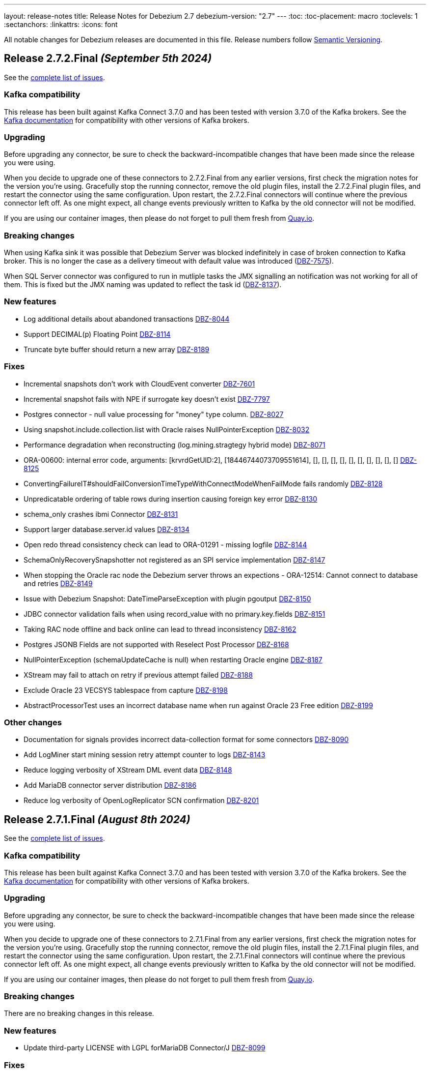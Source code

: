 ---
layout: release-notes
title: Release Notes for Debezium 2.7
debezium-version: "2.7"
---
:toc:
:toc-placement: macro
:toclevels: 1
:sectanchors:
:linkattrs:
:icons: font

All notable changes for Debezium releases are documented in this file.
Release numbers follow http://semver.org[Semantic Versioning].

toc::[]

[[release-2.7.2-final]]
== *Release 2.7.2.Final* _(September 5th 2024)_

See the https://issues.redhat.com/secure/ReleaseNote.jspa?projectId=12317320&version=12431372[complete list of issues].

=== Kafka compatibility

This release has been built against Kafka Connect 3.7.0 and has been tested with version 3.7.0 of the Kafka brokers.
See the https://kafka.apache.org/documentation/#upgrade[Kafka documentation] for compatibility with other versions of Kafka brokers.


=== Upgrading

Before upgrading any connector, be sure to check the backward-incompatible changes that have been made since the release you were using.

When you decide to upgrade one of these connectors to 2.7.2.Final from any earlier versions,
first check the migration notes for the version you're using.
Gracefully stop the running connector, remove the old plugin files, install the 2.7.2.Final plugin files, and restart the connector using the same configuration.
Upon restart, the 2.7.2.Final connectors will continue where the previous connector left off.
As one might expect, all change events previously written to Kafka by the old connector will not be modified.

If you are using our container images, then please do not forget to pull them fresh from https://quay.io/organization/debezium[Quay.io].


=== Breaking changes

When using Kafka sink it was possible that Debezium Server was blocked indefinitely in case of broken connection to Kafka broker.
This is no longer the case as a delivery timeout with default value was introduced (https://issues.redhat.com/browse/DBZ-7575[DBZ-7575]).

When SQL Server connector was configured to run in mutliple tasks the JMX signalling an notification was not working for all of them.
This is fixed but the JMX naming was updated to reflect the task id (https://issues.redhat.com/browse/DBZ-8137[DBZ-8137]).



=== New features

* Log additional details about abandoned transactions https://issues.redhat.com/browse/DBZ-8044[DBZ-8044]
* Support DECIMAL(p) Floating Point https://issues.redhat.com/browse/DBZ-8114[DBZ-8114]
* Truncate byte buffer should return a new array https://issues.redhat.com/browse/DBZ-8189[DBZ-8189]


=== Fixes

* Incremental snapshots don't work with CloudEvent converter https://issues.redhat.com/browse/DBZ-7601[DBZ-7601]
* Incremental snapshot fails with NPE if surrogate key doesn't exist https://issues.redhat.com/browse/DBZ-7797[DBZ-7797]
* Postgres connector - null value processing for "money" type column. https://issues.redhat.com/browse/DBZ-8027[DBZ-8027]
* Using snapshot.include.collection.list with Oracle raises NullPointerException https://issues.redhat.com/browse/DBZ-8032[DBZ-8032]
* Performance degradation when reconstructing (log.mining.stragtegy hybrid mode) https://issues.redhat.com/browse/DBZ-8071[DBZ-8071]
* ORA-00600: internal error code, arguments: [krvrdGetUID:2], [18446744073709551614], [], [], [], [], [], [], [], [], [], [] https://issues.redhat.com/browse/DBZ-8125[DBZ-8125]
* ConvertingFailureIT#shouldFailConversionTimeTypeWithConnectModeWhenFailMode fails randomly https://issues.redhat.com/browse/DBZ-8128[DBZ-8128]
* Unpredicatable ordering of table rows during insertion causing foreign key error https://issues.redhat.com/browse/DBZ-8130[DBZ-8130]
* schema_only crashes ibmi Connector https://issues.redhat.com/browse/DBZ-8131[DBZ-8131]
* Support larger database.server.id values https://issues.redhat.com/browse/DBZ-8134[DBZ-8134]
* Open redo thread consistency check can lead to ORA-01291 - missing logfile https://issues.redhat.com/browse/DBZ-8144[DBZ-8144]
* SchemaOnlyRecoverySnapshotter not registered as an SPI service implementation https://issues.redhat.com/browse/DBZ-8147[DBZ-8147]
* When stopping the Oracle rac node the Debezium server throws an expections - ORA-12514: Cannot connect to database and retries  https://issues.redhat.com/browse/DBZ-8149[DBZ-8149]
* Issue with Debezium Snapshot: DateTimeParseException with plugin pgoutput https://issues.redhat.com/browse/DBZ-8150[DBZ-8150]
* JDBC connector validation fails when using record_value with no primary.key.fields https://issues.redhat.com/browse/DBZ-8151[DBZ-8151]
* Taking RAC node offline and back online can lead to thread inconsistency https://issues.redhat.com/browse/DBZ-8162[DBZ-8162]
* Postgres JSONB Fields are not supported with Reselect Post Processor https://issues.redhat.com/browse/DBZ-8168[DBZ-8168]
* NullPointerException (schemaUpdateCache is null) when restarting Oracle engine https://issues.redhat.com/browse/DBZ-8187[DBZ-8187]
* XStream may fail to attach on retry if previous attempt failed https://issues.redhat.com/browse/DBZ-8188[DBZ-8188]
* Exclude Oracle 23 VECSYS tablespace from capture https://issues.redhat.com/browse/DBZ-8198[DBZ-8198]
* AbstractProcessorTest uses an incorrect database name when run against Oracle 23 Free edition https://issues.redhat.com/browse/DBZ-8199[DBZ-8199]


=== Other changes

* Documentation for signals provides incorrect data-collection format for some connectors https://issues.redhat.com/browse/DBZ-8090[DBZ-8090]
* Add LogMiner start mining session retry attempt counter to logs https://issues.redhat.com/browse/DBZ-8143[DBZ-8143]
* Reduce logging verbosity of XStream DML event data https://issues.redhat.com/browse/DBZ-8148[DBZ-8148]
* Add MariaDB connector server distribution https://issues.redhat.com/browse/DBZ-8186[DBZ-8186]
* Reduce log verbosity of OpenLogReplicator SCN confirmation https://issues.redhat.com/browse/DBZ-8201[DBZ-8201]



[[release-2.7.1-final]]
== *Release 2.7.1.Final* _(August 8th 2024)_

See the https://issues.redhat.com/secure/ReleaseNote.jspa?projectId=12317320&version=12430010[complete list of issues].

=== Kafka compatibility

This release has been built against Kafka Connect 3.7.0 and has been tested with version 3.7.0 of the Kafka brokers.
See the https://kafka.apache.org/documentation/#upgrade[Kafka documentation] for compatibility with other versions of Kafka brokers.


=== Upgrading

Before upgrading any connector, be sure to check the backward-incompatible changes that have been made since the release you were using.

When you decide to upgrade one of these connectors to 2.7.1.Final from any earlier versions,
first check the migration notes for the version you're using.
Gracefully stop the running connector, remove the old plugin files, install the 2.7.1.Final plugin files, and restart the connector using the same configuration.
Upon restart, the 2.7.1.Final connectors will continue where the previous connector left off.
As one might expect, all change events previously written to Kafka by the old connector will not be modified.

If you are using our container images, then please do not forget to pull them fresh from https://quay.io/organization/debezium[Quay.io].


=== Breaking changes

There are no breaking changes in this release.


=== New features

* Update third-party LICENSE with LGPL forMariaDB Connector/J https://issues.redhat.com/browse/DBZ-8099[DBZ-8099]


=== Fixes

* Clarify that Oracle connector does not read from physical standby https://issues.redhat.com/browse/DBZ-7895[DBZ-7895]
* JdbcSinkTask doesn't clear offsets on stop https://issues.redhat.com/browse/DBZ-7946[DBZ-7946]
* Issue with Hybrid mode and DDL change https://issues.redhat.com/browse/DBZ-7991[DBZ-7991]
* Incorrect offset/history property mapping generatated  https://issues.redhat.com/browse/DBZ-8007[DBZ-8007]
* StackOverflow exception on incremental snapshot https://issues.redhat.com/browse/DBZ-8011[DBZ-8011]
* JDBC primary.key.fields cannot be empty when i set insert.mode to upsert  and primary.key.mode record_value https://issues.redhat.com/browse/DBZ-8018[DBZ-8018]
* Unable to acquire buffer lock, buffer queue is likely full https://issues.redhat.com/browse/DBZ-8022[DBZ-8022]
* ORA-65090: operation only allowed in a container database when connecting to a non-CDB database https://issues.redhat.com/browse/DBZ-8023[DBZ-8023]
* Added type to Prometheus JMX exporter https://issues.redhat.com/browse/DBZ-8036[DBZ-8036]
* Add `kafka.producer` metrics to debezium-server jmx exporter config https://issues.redhat.com/browse/DBZ-8037[DBZ-8037]
* "Unexpected input: ." when snapshot incremental empty Database https://issues.redhat.com/browse/DBZ-8050[DBZ-8050]
* Oracle connector inconsistency in redo log switches https://issues.redhat.com/browse/DBZ-8055[DBZ-8055]
* Blocking snapshot can fail due to CommunicationsException https://issues.redhat.com/browse/DBZ-8058[DBZ-8058]
* ParsingException (MySQL/MariaDB): rename table syntax https://issues.redhat.com/browse/DBZ-8066[DBZ-8066]
* Oracle histogram metrics are no longer printed in logs correctly https://issues.redhat.com/browse/DBZ-8068[DBZ-8068]
* In hybrid  log.mining.strategy reconstruction logs should be set to DEBUG https://issues.redhat.com/browse/DBZ-8070[DBZ-8070]
* Support capturing BLOB column types during snapshot for MySQL/MariaDB https://issues.redhat.com/browse/DBZ-8076[DBZ-8076]
* Vitess transaction Epoch should not reset to zero when tx ID is missing https://issues.redhat.com/browse/DBZ-8087[DBZ-8087]
* After changing the column datatype from int to float the Debezium fails to round it and i get a null value for this field in the stream https://issues.redhat.com/browse/DBZ-8089[DBZ-8089]
* MySQL and MariaDB keyword YES cannot be parsed as a column name https://issues.redhat.com/browse/DBZ-8092[DBZ-8092]
* NotificationIT tests seemingly seem to fail due to stepping on one another https://issues.redhat.com/browse/DBZ-8100[DBZ-8100]
* ORA-26928 - Unable to communicate with XStream apply coordinator process should be retriable https://issues.redhat.com/browse/DBZ-8102[DBZ-8102]
* Transformations are not closed in emebdded engine https://issues.redhat.com/browse/DBZ-8106[DBZ-8106]
* Don't close connection after loading timescale metadata in TimescaleDb SMT https://issues.redhat.com/browse/DBZ-8109[DBZ-8109]
* Primary Key Update/ Snapshot Race Condition https://issues.redhat.com/browse/DBZ-8113[DBZ-8113]
* Docs: connect-log4j.properties instead log4j.properties https://issues.redhat.com/browse/DBZ-8117[DBZ-8117]
* Recalculating mining range upper bounds causes getScnFromTimestamp to fail https://issues.redhat.com/browse/DBZ-8119[DBZ-8119]


=== Other changes

* Document new MariaDB connector https://issues.redhat.com/browse/DBZ-7786[DBZ-7786]
* Bump Infinispan to 14.0.29.Final https://issues.redhat.com/browse/DBZ-8010[DBZ-8010]
* Add disclaimer that PostProcessors and CustomConverters are Debezium source connectors only https://issues.redhat.com/browse/DBZ-8031[DBZ-8031]
* Conditionalize reference to the MySQL default value in description of `schema.history.internal.store.only.captured.databases.ddl` https://issues.redhat.com/browse/DBZ-8081[DBZ-8081]
* Add MariaDB to debezium/connect image https://issues.redhat.com/browse/DBZ-8088[DBZ-8088]
* Converters documentation uses incorrect examples https://issues.redhat.com/browse/DBZ-8104[DBZ-8104]
* Remove reference to`additional condition` signal parameter from ad hoc snapshots doc https://issues.redhat.com/browse/DBZ-8107[DBZ-8107]
* TimescaleDbDatabaseTest.shouldTransformCompressedChunks is failing https://issues.redhat.com/browse/DBZ-8123[DBZ-8123]
* Update Oracle connector doc to describe options for restricting access permissions for the Debezium LogMiner user  https://issues.redhat.com/browse/DBZ-8124[DBZ-8124]



[[release-2.7.0-final]]
== *Release 2.7.0.Final* _(June 28th 2024)_

See the https://issues.redhat.com/secure/ReleaseNote.jspa?projectId=12317320&version=12429396[complete list of issues].

=== Kafka compatibility

This release has been built against Kafka Connect 3.7.0 and has been tested with version 3.7.0 of the Kafka brokers.
See the https://kafka.apache.org/documentation/#upgrade[Kafka documentation] for compatibility with other versions of Kafka brokers.


=== Upgrading

Before upgrading any connector, be sure to check the backward-incompatible changes that have been made since the release you were using.

When you decide to upgrade one of these connectors to 2.7.0.Final from any earlier versions,
first check the migration notes for the version you're using.
Gracefully stop the running connector, remove the old plugin files, install the 2.7.0.Final plugin files, and restart the connector using the same configuration.
Upon restart, the 2.7.0.Final connectors will continue where the previous connector left off.
As one might expect, all change events previously written to Kafka by the old connector will not be modified.

If you are using our container images, then please do not forget to pull them fresh from https://quay.io/organization/debezium[Quay.io].


=== Breaking changes

There are no breaking changes in this release.


=== New features

* Suport collection scoped streaming https://issues.redhat.com/browse/DBZ-7760[DBZ-7760]
* Allow stoping DS instance by scaling to zero via annotation https://issues.redhat.com/browse/DBZ-7953[DBZ-7953]
* Support heartbeat events in vitess-connector https://issues.redhat.com/browse/DBZ-7962[DBZ-7962]


=== Fixes

* Unable to use resume token of some documents with composite IDs https://issues.redhat.com/browse/DBZ-6522[DBZ-6522]
* Quarkus generates VSC kubernetes annotations pointing to a fork https://issues.redhat.com/browse/DBZ-7415[DBZ-7415]
* MongoDB documentation still mentions replica_set connection mode  https://issues.redhat.com/browse/DBZ-7862[DBZ-7862]
* Clarify documentation for log.mining.archive.destination.name Oracle configuration property https://issues.redhat.com/browse/DBZ-7939[DBZ-7939]
* Ad-hoc snapshot raises ORA-00911 when table name uses non-standard characters requiring quotations https://issues.redhat.com/browse/DBZ-7942[DBZ-7942]
* Exclude signaling data collection from the snapshot process https://issues.redhat.com/browse/DBZ-7944[DBZ-7944]
* JDBC sink time tests fail due to increased precision with SQL Server https://issues.redhat.com/browse/DBZ-7949[DBZ-7949]
* Commit is not called after DDLs in JDBC stores https://issues.redhat.com/browse/DBZ-7951[DBZ-7951]
* Database case sensitivity can lead to NullPointerException on column lookups https://issues.redhat.com/browse/DBZ-7956[DBZ-7956]
* Debezium ibmi connector drops journal entries https://issues.redhat.com/browse/DBZ-7957[DBZ-7957]
* Error counter reset in poll() can cause infinite retries https://issues.redhat.com/browse/DBZ-7964[DBZ-7964]
* Oracle DDL parser fails using NOMONITORING clause https://issues.redhat.com/browse/DBZ-7967[DBZ-7967]
* Invalid default DSimage used for nighly/snapshot operator version https://issues.redhat.com/browse/DBZ-7970[DBZ-7970]
* Mongo Oversized Document FAQ documentation issue https://issues.redhat.com/browse/DBZ-7987[DBZ-7987]
* Cassandra connector does not work with 2.6.1 Server https://issues.redhat.com/browse/DBZ-7988[DBZ-7988]
* Testcontainers tests fails on newer versions of Docker https://issues.redhat.com/browse/DBZ-7986[DBZ-7986]


=== Other changes

* Document the use of the "source" prefix usage for table name formats https://issues.redhat.com/browse/DBZ-6618[DBZ-6618]
* Remove dependency on MySQL driver, add custom CharacterSet Mapper https://issues.redhat.com/browse/DBZ-7783[DBZ-7783]
* Rebase website-builder image on Ruby 3.2 https://issues.redhat.com/browse/DBZ-7916[DBZ-7916]
* Warn about incompatible usage of read.only property for PostgreSQL  https://issues.redhat.com/browse/DBZ-7947[DBZ-7947]
* Run JDBC sink tests for any relational connector pull requests https://issues.redhat.com/browse/DBZ-7948[DBZ-7948]
* Bump Quarkus to 3.12.0 for Quarkus Outbox Extension https://issues.redhat.com/browse/DBZ-7961[DBZ-7961]
* Bump Hibernate dependency to 6.4.8.Final https://issues.redhat.com/browse/DBZ-7969[DBZ-7969]
* Deprecated EmbeddedEngine https://issues.redhat.com/browse/DBZ-7976[DBZ-7976]



[[release-2.7.0-beta2]]
== *Release 2.7.0.Beta2* _(June 13rd 2024)_

See the https://issues.redhat.com/secure/ReleaseNote.jspa?projectId=12317320&version=12429023[complete list of issues].

=== Kafka compatibility

This release has been built against Kafka Connect 3.7.0 and has been tested with version 3.7.0 of the Kafka brokers.
See the https://kafka.apache.org/documentation/#upgrade[Kafka documentation] for compatibility with other versions of Kafka brokers.


=== Upgrading

Before upgrading any connector, be sure to check the backward-incompatible changes that have been made since the release you were using.

When you decide to upgrade one of these connectors to 2.7.0.Beta2 from any earlier versions,
first check the migration notes for the version you're using.
Gracefully stop the running connector, remove the old plugin files, install the 2.7.0.Beta2 plugin files, and restart the connector using the same configuration.
Upon restart, the 2.7.0.Beta2 connectors will continue where the previous connector left off.
As one might expect, all change events previously written to Kafka by the old connector will not be modified.

If you are using our container images, then please do not forget to pull them fresh from https://quay.io/organization/debezium[Quay.io].


=== Breaking changes

PostgreSQL 10 and 11 are end of life for one or more years.
Debezium now supports both versions as best effort only.
No testing is done and no issues specific to these two versions will be proactively fixed by the core team.
The community contributions will be accepted (https://issues.redhat.com/browse/DBZ-7128[DBZ-7128]).


=== New features

* Allow skipping of table row count in snapshot phase https://issues.redhat.com/browse/DBZ-7640[DBZ-7640]
* Add heartbeat action query to SQL Server https://issues.redhat.com/browse/DBZ-7801[DBZ-7801]
* Read-only incremental snapshots for PostgreSQL https://issues.redhat.com/browse/DBZ-7917[DBZ-7917]
* Support truncation of byte arrays https://issues.redhat.com/browse/DBZ-7925[DBZ-7925]


=== Fixes

* Oracle property column.truncate.to.length.chars does not support length zero https://issues.redhat.com/browse/DBZ-7079[DBZ-7079]
* Debezium Server cannot pass empty string to Kafka config https://issues.redhat.com/browse/DBZ-7767[DBZ-7767]
* Unable To Exclude Column Using Configuration https://issues.redhat.com/browse/DBZ-7813[DBZ-7813]
* Oracle connector failed to work when the table name contains single quote https://issues.redhat.com/browse/DBZ-7831[DBZ-7831]
* Incorrect documentation for CE type  https://issues.redhat.com/browse/DBZ-7926[DBZ-7926]
* DDL statement couldn't be parsed https://issues.redhat.com/browse/DBZ-7931[DBZ-7931]
* SQL Server default value resolution for TIME data types causes precision loss https://issues.redhat.com/browse/DBZ-7933[DBZ-7933]
* Incorrect name of JMX Exporter k8s service https://issues.redhat.com/browse/DBZ-7934[DBZ-7934]
* OlrNetworkClient does not disconnect when error occurs https://issues.redhat.com/browse/DBZ-7935[DBZ-7935]
* Multiple ARRAY types in single table causing error https://issues.redhat.com/browse/DBZ-7938[DBZ-7938]


=== Other changes

* Create REST extension tests and infrastructure https://issues.redhat.com/browse/DBZ-7785[DBZ-7785]
* Introduce ROW_ID for OpenLogReplicator changes https://issues.redhat.com/browse/DBZ-7823[DBZ-7823]
* Test SqlServerConnectorIT#shouldStopRetriableRestartsAtConfiguredMaximumDuringStreaming is failing https://issues.redhat.com/browse/DBZ-7936[DBZ-7936]
* Add exception details when engine fails to commit offset https://issues.redhat.com/browse/DBZ-7937[DBZ-7937]



[[release-2.7.0-beta1]]
== *Release 2.7.0.Beta1* _(June 6th 2024)_

See the https://issues.redhat.com/secure/ReleaseNote.jspa?projectId=12317320&version=12428104[complete list of issues].

=== Kafka compatibility

This release has been built against Kafka Connect 3.7.0 and has been tested with version 3.7.0 of the Kafka brokers.
See the https://kafka.apache.org/documentation/#upgrade[Kafka documentation] for compatibility with other versions of Kafka brokers.


=== Upgrading

Before upgrading any connector, be sure to check the backward-incompatible changes that have been made since the release you were using.

When you decide to upgrade one of these connectors to 2.7.0.Beta1 from any earlier versions,
first check the migration notes for the version you're using.
Gracefully stop the running connector, remove the old plugin files, install the 2.7.0.Beta1 plugin files, and restart the connector using the same configuration.
Upon restart, the 2.7.0.Beta1 connectors will continue where the previous connector left off.
As one might expect, all change events previously written to Kafka by the old connector will not be modified.

If you are using our container images, then please do not forget to pull them fresh from https://quay.io/organization/debezium[Quay.io].


=== Breaking changes

Debezium snapshots were orginally being deployed to the legacy `oss.sonatype.org` Sonatype infrastucture.
This has changed and they are now deployed to the new `s01.oss.sonatype.org` infrastructure (https://issues.redhat.com/browse/DBZ-7641[DBZ-7641]).

Oracle `NUMERIC` type with zero scale ignored `decimal.handling.mode` setting.
With this version the type is properly propagated as configured type.
This can cause an issue with upgrade for deployments with strict schema registry compatibility rules (https://issues.redhat.com/browse/DBZ-7882[DBZ-7882]).



=== New features

* debezium-connector-db2: z/OS integration https://issues.redhat.com/browse/DBZ-4812[DBZ-4812]
* Ensure vgtid remains local to shards streamed by task https://issues.redhat.com/browse/DBZ-6721[DBZ-6721]
* Decompose provide.transaction.metadata into components https://issues.redhat.com/browse/DBZ-6722[DBZ-6722]
* Handle Enum as String or Int https://issues.redhat.com/browse/DBZ-7792[DBZ-7792]
* MariaDB target should support 'upsert' for insert.mode https://issues.redhat.com/browse/DBZ-7874[DBZ-7874]
* Add support for user/password authentication in Nats Jetstream sink adapter https://issues.redhat.com/browse/DBZ-7876[DBZ-7876]
* Allow customizing ObjectMapper in JsonSerde https://issues.redhat.com/browse/DBZ-7887[DBZ-7887]
* Add configurable delay after successful snapshot before starting streaming https://issues.redhat.com/browse/DBZ-7902[DBZ-7902]
* Enhancing the threads utility class for broader use https://issues.redhat.com/browse/DBZ-7906[DBZ-7906]
* Include Prometheus JMX exporter in Debezium Server distribution https://issues.redhat.com/browse/DBZ-7913[DBZ-7913]
* Add support for TLS auth for NATS JetStream sink https://issues.redhat.com/browse/DBZ-7922[DBZ-7922]


=== Fixes

* Debezium 1.9.2 cannot capture field that is date type of postgres https://issues.redhat.com/browse/DBZ-5182[DBZ-5182]
* Rewrite batch statement not supported for jdbc debezium sink https://issues.redhat.com/browse/DBZ-7845[DBZ-7845]
* Debezium MySQL Snapshot Connector Fails https://issues.redhat.com/browse/DBZ-7858[DBZ-7858]
* Reduce enum array allocation https://issues.redhat.com/browse/DBZ-7859[DBZ-7859]
* Snapshot retrying logic falls into infinite retry loop https://issues.redhat.com/browse/DBZ-7860[DBZ-7860]
* Bump Java in Debezium Server images https://issues.redhat.com/browse/DBZ-7861[DBZ-7861]
* Default value of error retries not interpreted correctly https://issues.redhat.com/browse/DBZ-7870[DBZ-7870]
* Avro schema compatibility issues when upgrading from Oracle Debezium 2.5.3.Final to 2.6.1.Final https://issues.redhat.com/browse/DBZ-7880[DBZ-7880]
* Improve offset and history storage configuration https://issues.redhat.com/browse/DBZ-7884[DBZ-7884]
* Oracle Debezium Connector cannot startup due to failing incremental snapshot https://issues.redhat.com/browse/DBZ-7886[DBZ-7886]
* Multiple completed reading from a capture instance notifications https://issues.redhat.com/browse/DBZ-7889[DBZ-7889]
* Debezium can't handle columns with # in its name https://issues.redhat.com/browse/DBZ-7893[DBZ-7893]
* Oracle interval default values are not properly parsed https://issues.redhat.com/browse/DBZ-7898[DBZ-7898]
* Debezium server unable to shutdown on pubsub error  https://issues.redhat.com/browse/DBZ-7904[DBZ-7904]
* Handle gtid without range only single position https://issues.redhat.com/browse/DBZ-7905[DBZ-7905]
* Oracle connector cannot parse SUBPARTITION when altering table https://issues.redhat.com/browse/DBZ-7908[DBZ-7908]
* Make column exclude use keyspace not shard https://issues.redhat.com/browse/DBZ-7910[DBZ-7910]
* The explanation in the documentation is insufficient - metric https://issues.redhat.com/browse/DBZ-7912[DBZ-7912]


=== Other changes

* Too much logs after Debezium update https://issues.redhat.com/browse/DBZ-7871[DBZ-7871]
* Test Geometry and Geography columns during Initial Snapshot  https://issues.redhat.com/browse/DBZ-7878[DBZ-7878]
* Remove incubating note from post-processors index.adoc file https://issues.redhat.com/browse/DBZ-7890[DBZ-7890]



[[release-2.7.0-alpha2]]
== *Release 2.7.0.Alpha2* _(May 10th 2024)_

See the https://issues.redhat.com/secure/ReleaseNote.jspa?projectId=12317320&version=12427305[complete list of issues].

=== Kafka compatibility

This release has been built against Kafka Connect 3.7.0 and has been tested with version 3.7.0 of the Kafka brokers.
See the https://kafka.apache.org/documentation/#upgrade[Kafka documentation] for compatibility with other versions of Kafka brokers.


=== Upgrading

Before upgrading any connector, be sure to check the backward-incompatible changes that have been made since the release you were using.

When you decide to upgrade one of these connectors to 2.7.0.Alpha2 from any earlier versions,
first check the migration notes for the version you're using.
Gracefully stop the running connector, remove the old plugin files, install the 2.7.0.Alpha2 plugin files, and restart the connector using the same configuration.
Upon restart, the 2.7.0.Alpha2 connectors will continue where the previous connector left off.
As one might expect, all change events previously written to Kafka by the old connector will not be modified.

If you are using our container images, then please do not forget to pull them fresh from https://quay.io/organization/debezium[Quay.io].


=== Breaking changes

There are no breaking changes in this release.


=== New features

* Add ROW_ID as part of source information block for LogMiner sources https://issues.redhat.com/browse/DBZ-4332[DBZ-4332]
* Support for ARRAY data types for postgres https://issues.redhat.com/browse/DBZ-7752[DBZ-7752]
* Enhance documentation about using tags to customize connector snapshot/streaming MBean names https://issues.redhat.com/browse/DBZ-7800[DBZ-7800]
* Allow specifying the log mining flush table with an optional schema https://issues.redhat.com/browse/DBZ-7819[DBZ-7819]
* Added nats JWT/seed authentication config options https://issues.redhat.com/browse/DBZ-7829[DBZ-7829]
* Update Debezium container images to use Fedora 38 https://issues.redhat.com/browse/DBZ-7832[DBZ-7832]
* Debezium oracle connectors needs to support IN clause for log miner query for more than 1000 tables as it creates performance issue https://issues.redhat.com/browse/DBZ-7847[DBZ-7847]


=== Fixes

* Debezium User Guide 2.5.4: Grammatical error https://issues.redhat.com/browse/DBZ-7803[DBZ-7803]
* > io.debezium.text.ParsingException : SQL Contains Partition https://issues.redhat.com/browse/DBZ-7805[DBZ-7805]
* Ad-hoc blocking snapshot not working through file channeling without inserting a row in the database. https://issues.redhat.com/browse/DBZ-7806[DBZ-7806]
* Postgres: Potential data loss on connector restart https://issues.redhat.com/browse/DBZ-7816[DBZ-7816]
* Abnormal Behavior in Debezium Monitoring Example - mysql connector https://issues.redhat.com/browse/DBZ-7826[DBZ-7826]
* DEBEZIUM_VERSION is wrongly set to 2.6.0.Alpha1  https://issues.redhat.com/browse/DBZ-7827[DBZ-7827]
* Sql Server incorrectly applying quoted snapshot statement overrides https://issues.redhat.com/browse/DBZ-7828[DBZ-7828]
* Debezium JDBC Sink not handle order correctly https://issues.redhat.com/browse/DBZ-7830[DBZ-7830]
* Fix typo in documentation/modules doc https://issues.redhat.com/browse/DBZ-7844[DBZ-7844]
* Support Oracle DDL Alter Audit Policy https://issues.redhat.com/browse/DBZ-7864[DBZ-7864]
* Support Oracle DDL Create Audit Policy https://issues.redhat.com/browse/DBZ-7865[DBZ-7865]


=== Other changes

* Log exception details early in case MySQL keep-alive causes deadlock on shutdown https://issues.redhat.com/browse/DBZ-7570[DBZ-7570]
* Extend mongodb system tests with ssl option https://issues.redhat.com/browse/DBZ-7605[DBZ-7605]
* Refactor oracle connector test job https://issues.redhat.com/browse/DBZ-7807[DBZ-7807]
* Fix anchor ID collisions that prevent downstream documentation from building https://issues.redhat.com/browse/DBZ-7815[DBZ-7815]
* Add c3p0 timeout configuration example to JDBC sink https://issues.redhat.com/browse/DBZ-7822[DBZ-7822]
* Move undocumented option to internal https://issues.redhat.com/browse/DBZ-7833[DBZ-7833]
* Increase wait for shouldGracefullySkipObjectBasedTables on XStream https://issues.redhat.com/browse/DBZ-7839[DBZ-7839]
* Bump Debezium Server to Quarkus 3.8.3 https://issues.redhat.com/browse/DBZ-7841[DBZ-7841]
* Bump Outbox Extension to Quarkus 3.10.0 https://issues.redhat.com/browse/DBZ-7842[DBZ-7842]
* in the Cassandra documentation, there is a typo which should have been disable not Dusable. https://issues.redhat.com/browse/DBZ-7851[DBZ-7851]



[[release-2.7.0-alpha1]]
== *Release 2.7.0.Alpha1* _(April 25th 2024)_

See the https://issues.redhat.com/secure/ReleaseNote.jspa?projectId=12317320&version=12425451[complete list of issues].

=== Kafka compatibility

This release has been built against Kafka Connect 3.7.0 and has been tested with version 3.7.0 of the Kafka brokers.
See the https://kafka.apache.org/documentation/#upgrade[Kafka documentation] for compatibility with other versions of Kafka brokers.


=== Upgrading

Before upgrading any connector, be sure to check the backward-incompatible changes that have been made since the release you were using.

When you decide to upgrade one of these connectors to 2.7.0.Alpha1 from any earlier versions,
first check the migration notes for the version you're using.
Gracefully stop the running connector, remove the old plugin files, install the 2.7.0.Alpha1 plugin files, and restart the connector using the same configuration.
Upon restart, the 2.7.0.Alpha1 connectors will continue where the previous connector left off.
As one might expect, all change events previously written to Kafka by the old connector will not be modified.

If you are using our container images, then please do not forget to pull them fresh from https://quay.io/organization/debezium[Quay.io].


=== Breaking changes

JDBC queries could hang indefinitely in case of database error communication.
A configurable timeout was introduced to prevent the issue (https://issues.redhat.com/browse/DBZ-7616[DBZ-7616]).

SQL Server connector by default processed all transactions available during each data poll.
This could lead to out of memeory errors for databases with a large traffic.
The default value was changed to limit the number of transactions to `500` (https://issues.redhat.com/browse/DBZ-7750[DBZ-7750]).



=== New features

* Support helm chart installation of debezium-operator https://issues.redhat.com/browse/DBZ-7116[DBZ-7116]
* Adding additional-conditions into Incremental Snapshot to MongoDB https://issues.redhat.com/browse/DBZ-7138[DBZ-7138]
* Document MongoDB connector inactivity pause and it's performance implications https://issues.redhat.com/browse/DBZ-7147[DBZ-7147]
* Move MariaDB connector from MySQL to its own separate connector https://issues.redhat.com/browse/DBZ-7693[DBZ-7693]
* Mongodb Delete events should have `_id` in the payload https://issues.redhat.com/browse/DBZ-7695[DBZ-7695]
* Provide option to encode ordering metadata in each record https://issues.redhat.com/browse/DBZ-7698[DBZ-7698]
* Manage escaping when captured table are determined for snapshot https://issues.redhat.com/browse/DBZ-7718[DBZ-7718]
* Performance improve in KafkaRecordEmitter class https://issues.redhat.com/browse/DBZ-7722[DBZ-7722]
* Introduce `RawToString` transform for converting GUIDs stored in Oracle `RAW(16)` columns to Guid string https://issues.redhat.com/browse/DBZ-7753[DBZ-7753]
* Improve NLS character set support by including orai18n dependency https://issues.redhat.com/browse/DBZ-7761[DBZ-7761]
* Vitess Connector should have parity with MySQL's time.precision.mode https://issues.redhat.com/browse/DBZ-7773[DBZ-7773]
* Document potential null values in the after field for lookup full update type https://issues.redhat.com/browse/DBZ-7789[DBZ-7789]
* Fix invalid date/timestamp check & logging level https://issues.redhat.com/browse/DBZ-7811[DBZ-7811]


=== Fixes

* Builtin database name filter is incorrectly applied only to collections instead of databases  in snapshot https://issues.redhat.com/browse/DBZ-7485[DBZ-7485]
* After the initial deployment of Debezium, if a new table is added to MSSQL, its schema is was captured https://issues.redhat.com/browse/DBZ-7697[DBZ-7697]
* The test is failing because wrong topics are used https://issues.redhat.com/browse/DBZ-7715[DBZ-7715]
* Incremental Snapshot: read duplicate data when database has 1000 tables https://issues.redhat.com/browse/DBZ-7716[DBZ-7716]
* Handle instability in JDBC connector system tests https://issues.redhat.com/browse/DBZ-7726[DBZ-7726]
* SQLServerConnectorIT.shouldNotStreamWhenUsingSnapshotModeInitialOnly check an old log message https://issues.redhat.com/browse/DBZ-7729[DBZ-7729]
* Fix MongoDB unwrap SMT test https://issues.redhat.com/browse/DBZ-7731[DBZ-7731]
* Snapshot fails with an error of invalid lock https://issues.redhat.com/browse/DBZ-7732[DBZ-7732]
* Column CON_ID queried on V$THREAD is not available in Oracle 11 https://issues.redhat.com/browse/DBZ-7737[DBZ-7737]
* Redis NOAUTH Authentication Error when DB index is specified https://issues.redhat.com/browse/DBZ-7740[DBZ-7740]
* Getting oldest transaction in Oracle buffer can cause NoSuchElementException with Infinispan https://issues.redhat.com/browse/DBZ-7741[DBZ-7741]
* The MySQL Debezium connector is not doing the snapshot after the reset. https://issues.redhat.com/browse/DBZ-7743[DBZ-7743]
* MongoDb connector doesn't work with Load Balanced cluster https://issues.redhat.com/browse/DBZ-7744[DBZ-7744]
* Align unwrap tests to respect AT LEAST ONCE delivery https://issues.redhat.com/browse/DBZ-7746[DBZ-7746]
* Exclude reload4j from Kafka connect dependencies in system testsuite https://issues.redhat.com/browse/DBZ-7748[DBZ-7748]
* Pod Security Context not set from template https://issues.redhat.com/browse/DBZ-7749[DBZ-7749]
* Apply MySQL binlog client version 0.29.1 - bugfix: read long value when deserializing gtid transaction's length https://issues.redhat.com/browse/DBZ-7757[DBZ-7757]
* Change streaming exceptions are swallowed by BufferedChangeStreamCursor https://issues.redhat.com/browse/DBZ-7759[DBZ-7759]
* Sql-Server connector fails after initial start / processed record on subsequent starts https://issues.redhat.com/browse/DBZ-7765[DBZ-7765]
* Valid resume token is considered invalid which leads to new snapshot with some snapshot modes https://issues.redhat.com/browse/DBZ-7770[DBZ-7770]
* NO_DATA snapshot mode validation throw DebeziumException on restarts if snapshot is not completed https://issues.redhat.com/browse/DBZ-7780[DBZ-7780]
* DDL statement couldn't be parsed https://issues.redhat.com/browse/DBZ-7788[DBZ-7788]
* old class reference in ibmi-connector services https://issues.redhat.com/browse/DBZ-7795[DBZ-7795]
* Documentation for Debezium Scripting mentions wrong property https://issues.redhat.com/browse/DBZ-7798[DBZ-7798]


=== Other changes

* Update documenation for embedded engine https://issues.redhat.com/browse/DBZ-7632[DBZ-7632]
* Implement basic JHM perf. tests for async engine https://issues.redhat.com/browse/DBZ-7633[DBZ-7633]
* Upgrade Debezium Quarkus Outbox to Quarkus 3.9.2 https://issues.redhat.com/browse/DBZ-7663[DBZ-7663]
* Move LogPositionValidator outside the JdbcConnection https://issues.redhat.com/browse/DBZ-7717[DBZ-7717]
* Fix mongodb image in system tests https://issues.redhat.com/browse/DBZ-7739[DBZ-7739]
* Refactor exporting to CloudEvents https://issues.redhat.com/browse/DBZ-7755[DBZ-7755]
* Use thread cap only for deault value https://issues.redhat.com/browse/DBZ-7763[DBZ-7763]
* Evaluate cached thread pool as the default option for async embedded engine https://issues.redhat.com/browse/DBZ-7764[DBZ-7764]
* Create JMH benchmark for engine record processing https://issues.redhat.com/browse/DBZ-7776[DBZ-7776]
* Improve processing speed of async engine processors which use List#get() https://issues.redhat.com/browse/DBZ-7777[DBZ-7777]
* Disable renovate in debezium-ui https://issues.redhat.com/browse/DBZ-7814[DBZ-7814]

